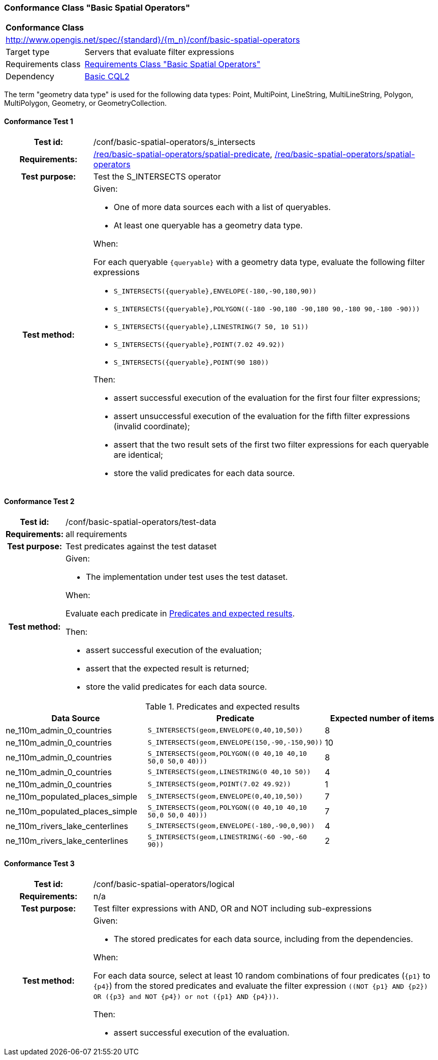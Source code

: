 === Conformance Class "Basic Spatial Operators"

:conf-class: basic-spatial-operators
[[conf_basic-spatial-operators]]
[cols="1,4a",width="90%"]
|===
2+|*Conformance Class*
2+|http://www.opengis.net/spec/{standard}/{m_n}/conf/{conf-class}
|Target type |Servers that evaluate filter expressions
|Requirements class |<<rc_basic-spatial-operators,Requirements Class "Basic Spatial Operators">>
|Dependency |<<conf_basic-cql2,Basic CQL2>>
|===

The term "geometry data type" is used for the following data types: Point, MultiPoint, LineString, MultiLineString, Polygon, MultiPolygon, Geometry, or GeometryCollection.

:conf-test: s_intersects
==== Conformance Test {counter:test-id}
[cols=">20h,<80a",width="100%"]
|===
|Test id: | /conf/{conf-class}/{conf-test}
|Requirements: | <<req_{conf-class}_spatial-predicate,/req/{conf-class}/spatial-predicate>>, <<req_{conf-class}_spatial-operators,/req/{conf-class}/spatial-operators>>
|Test purpose: | Test the S_INTERSECTS operator
|Test method: | 
Given:

* One of more data sources each with a list of queryables.
* At least one queryable has a geometry data type.

When:

For each queryable `{queryable}` with a geometry data type, evaluate the following filter expressions

* `S_INTERSECTS({queryable},ENVELOPE(-180,-90,180,90))`
* `S_INTERSECTS({queryable},POLYGON\((-180 -90,180 -90,180 90,-180 90,-180 -90)))`
* `S_INTERSECTS({queryable},LINESTRING(7 50, 10 51))`
* `S_INTERSECTS({queryable},POINT(7.02 49.92))`
* `S_INTERSECTS({queryable},POINT(90 180))`

Then:

* assert successful execution of the evaluation for the first four filter expressions;
* assert unsuccessful execution of the evaluation for the fifth filter expressions (invalid coordinate);
* assert that the two result sets of the first two filter expressions for each queryable are identical;
* store the valid predicates for each data source.
|===

:conf-test: test-data
==== Conformance Test {counter:test-id}
[cols=">20h,<80a",width="100%"]
|===
|Test id: | /conf/{conf-class}/{conf-test}
|Requirements: | all requirements
|Test purpose: | Test predicates against the test dataset
|Test method: | 
Given:

* The implementation under test uses the test dataset.

When:

Evaluate each predicate in <<test-data-predicates-s_intersects-operator>>.

Then:

* assert successful execution of the evaluation;
* assert that the expected result is returned;
* store the valid predicates for each data source.
|===

[[test-data-predicates-s_intersects-operator]]
.Predicates and expected results
[width="100%",cols="3",options="header"]
|===
|Data Source |Predicate |Expected number of items
|ne_110m_admin_0_countries |`S_INTERSECTS(geom,ENVELOPE(0,40,10,50))` |8
|ne_110m_admin_0_countries |`S_INTERSECTS(geom,ENVELOPE(150,-90,-150,90))` |10
|ne_110m_admin_0_countries |`S_INTERSECTS(geom,POLYGON\((0 40,10 40,10 50,0 50,0 40)))` |8
|ne_110m_admin_0_countries |`S_INTERSECTS(geom,LINESTRING(0 40,10 50))` |4
|ne_110m_admin_0_countries |`S_INTERSECTS(geom,POINT(7.02 49.92))` |1
|ne_110m_populated_places_simple |`S_INTERSECTS(geom,ENVELOPE(0,40,10,50))` |7
|ne_110m_populated_places_simple |`S_INTERSECTS(geom,POLYGON\((0 40,10 40,10 50,0 50,0 40)))` |7
|ne_110m_rivers_lake_centerlines |`S_INTERSECTS(geom,ENVELOPE(-180,-90,0,90))` |4
|ne_110m_rivers_lake_centerlines |`S_INTERSECTS(geom,LINESTRING(-60 -90,-60 90))` |2
|===


:conf-test: logical
==== Conformance Test {counter:test-id}
[cols=">20h,<80a",width="100%"]
|===
|Test id: | /conf/{conf-class}/{conf-test}
|Requirements: | n/a
|Test purpose: | Test filter expressions with AND, OR and NOT including sub-expressions
|Test method: | 
Given:

* The stored predicates for each data source, including from the dependencies.

When:

For each data source, select at least 10 random combinations of four predicates (`{p1}` to `{p4}`) from the stored predicates and evaluate the filter expression `\((NOT {p1} AND {p2}) OR ({p3} and NOT {p4}) or not ({p1} AND {p4}))`.

Then:

* assert successful execution of the evaluation.
|===
